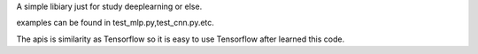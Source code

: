 
A simple libiary just for study deeplearning or else.

examples can be found in test_mlp.py,test_cnn.py.etc.

The apis is similarity as Tensorflow so it is easy to use Tensorflow after learned this code.